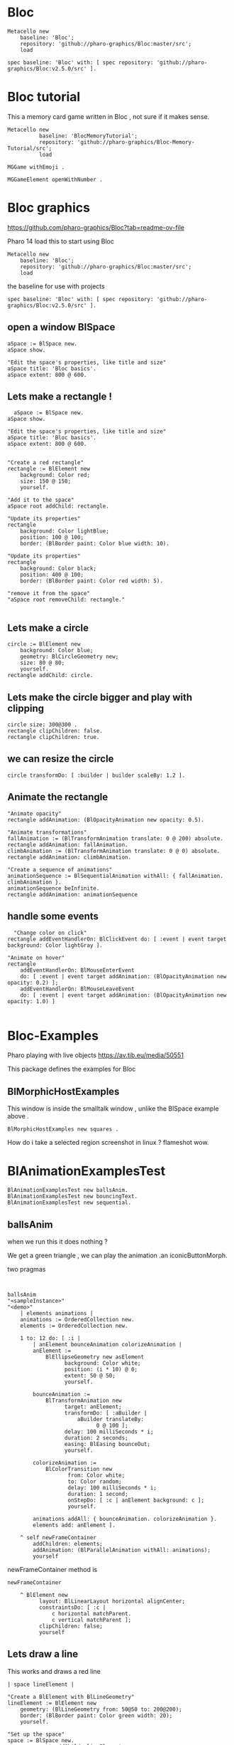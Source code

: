 
* Bloc

#+BEGIN_SRC
Metacello new
	baseline: 'Bloc';
	repository: 'github://pharo-graphics/Bloc:master/src';
	load
#+END_SRC

#+BEGIN_SRC
spec baseline: 'Bloc' with: [ spec repository: 'github://pharo-graphics/Bloc:v2.5.0/src' ].
#+END_SRC

* Bloc tutorial
This a memory card game written in Bloc , not sure if it makes sense.
#+BEGIN_SRC smalltalk
Metacello new
          baseline: 'BlocMemoryTutorial';
          repository: 'github://pharo-graphics/Bloc-Memory-Tutorial/src';
          load

MGGame withEmoji .

MGGameElement openWithNumber .
#+END_SRC

* Bloc graphics

https://github.com/pharo-graphics/Bloc?tab=readme-ov-file

Pharo 14 load this to start using Bloc
#+BEGIN_SRC	   
Metacello new
	baseline: 'Bloc';
	repository: 'github://pharo-graphics/Bloc:master/src';
	load
#+END_SRC	   


the baseline for use with projects
#+BEGIN_SRC	   
spec baseline: 'Bloc' with: [ spec repository: 'github://pharo-graphics/Bloc:v2.5.0/src' ].
#+END_SRC	   

** open a window BlSpace 

#+BEGIN_SRC	   
aSpace := BlSpace new.
aSpace show.

"Edit the space's properties, like title and size"
aSpace title: 'Bloc basics'.
aSpace extent: 800 @ 600.
#+END_SRC	   


** Lets make a rectangle !
#+BEGIN_SRC
  aSpace := BlSpace new.
aSpace show.

"Edit the space's properties, like title and size"
aSpace title: 'Bloc basics'.
aSpace extent: 800 @ 600.


"Create a red rectangle"
rectangle := BlElement new 
	background: Color red; 
	size: 150 @ 150;
	yourself.
	
"Add it to the space"
aSpace root addChild: rectangle.

"Update its properties"
rectangle 
	background: Color lightBlue;
	position: 100 @ 100;
	border: (BlBorder paint: Color blue width: 10).

"Update its properties"
rectangle 
	background: Color black;
	position: 400 @ 100;
	border: (BlBorder paint: Color red width: 5).

"remove it from the space"
"aSpace root removeChild: rectangle."

#+END_SRC



** Lets make a circle
#+BEGIN_SRC
circle := BlElement new
	background: Color blue;
	geometry: BlCircleGeometry new;
	size: 80 @ 80;
	yourself.
rectangle addChild: circle.
#+END_SRC


** Lets make the circle bigger and play with clipping
#+BEGIN_SRC
circle size: 300@300 . 
rectangle clipChildren: false.
rectangle clipChildren: true.
#+END_SRC


** we can resize the circle 
#+BEGIN_SRC
circle transformDo: [ :builder | builder scaleBy: 1.2 ].
#+END_SRC


** Animate the rectangle
#+BEGIN_SRC
"Animate opacity"
rectangle addAnimation: (BlOpacityAnimation new opacity: 0.5).

"Animate transformations"
fallAnimation := (BlTransformAnimation translate: 0 @ 200) absolute.
rectangle addAnimation: fallAnimation.
climbAnimation := (BlTransformAnimation translate: 0 @ 0) absolute.
rectangle addAnimation: climbAnimation.

"Create a sequence of animations"
animationSequence := BlSequentialAnimation withAll: { fallAnimation. climbAnimation }.
animationSequence beInfinite.
rectangle addAnimation: animationSequence
#+END_SRC


** handle some events
#+BEGIN_SRC
  "Change color on click"
rectangle addEventHandlerOn: BlClickEvent do: [ :event | event target background: Color lightGray ].

"Animate on hover"
rectangle 
	addEventHandlerOn: BlMouseEnterEvent
	do: [ :event | event target addAnimation: (BlOpacityAnimation new opacity: 0.2) ];
	addEventHandlerOn: BlMouseLeaveEvent 
	do: [ :event | event target addAnimation: (BlOpacityAnimation new opacity: 1.0) ] 

#+END_SRC



* Bloc-Examples

Pharo playing with live objects https://av.tib.eu/media/50551

This package defines the examples for Bloc

** BlMorphicHostExamples

This window is inside the smalltalk window , unlike the BlSpace example above .

[[file:images/BlMorphicHostExamples2.png]]

#+BEGIN_SRC
  BlMorphicHostExamples new squares .
#+END_SRC

How do i take a selected region screenshot in linux ? flameshot wow.



* BlAnimationExamplesTest

#+BEGIN_SRC
BlAnimationExamplesTest new ballsAnim.
BlAnimationExamplesTest new bouncingText.
BlAnimationExamplesTest new sequential.
#+END_SRC

** ballsAnim

when we run this it does nothing ?

We get a green triangle , we can play the animation .an iconicButtonMorph.

[[file:images/BlAnimationExamples-BallsAnim.png]]

two pragmas 

#+BEGIN_SRC


ballsAnim
"<sampleInstance>"
"<demo>"
    | elements animations |
	animations := OrderedCollection new.
	elements := OrderedCollection new.

	1 to: 12 do: [ :i |
		| anElement bounceAnimation colorizeAnimation |
		anElement :=
			BlEllipseGeometry new asElement
			      background: Color white;
			      position: (i * 10) @ 0;
			      extent: 50 @ 50;
			      yourself.

		bounceAnimation :=
			BlTransformAnimation new
			      target: anElement;
			      transformDo: [ :aBuilder |
				      aBuilder translateBy:
							0 @ 100 ];
			      delay: 100 milliSeconds * i;
			      duration: 2 seconds;
			      easing: BlEasing bounceOut;
			      yourself.

		colorizeAnimation :=
			BlColorTransition new
			       from: Color white;
			       to: Color random;
			       delay: 100 milliSeconds * i;
			       duration: 1 second;
			       onStepDo: [ :c | anElement background: c ];
			       yourself.

		animations addAll: { bounceAnimation. colorizeAnimation }.
		elements add: anElement ].

	^ self newFrameContainer
		addChildren: elements;
		addAnimation: (BlParallelAnimation withAll: animations);
		yourself
#+END_SRC


newFrameContainer method is 

#+BEGIN_SRC
newFrameContainer

	^ BlElement new
		  layout: BlLinearLayout horizontal alignCenter;
		  constraintsDo: [ :c |
			  c horizontal matchParent.
			  c vertical matchParent ];
		  clipChildren: false;
		  yourself
#+END_SRC



** Lets draw a line
This works and draws a red line 
#+BEGIN_SRC
| space lineElement |

"Create a BlElement with BlLineGeometry"
lineElement := BlElement new
    geometry: (BlLineGeometry from: 50@50 to: 200@200);
    border: (BlBorder paint: Color green width: 20);
    yourself.

"Set up the space"
space := BlSpace new. 
    space root addChild: lineElement;
    extent: 400@300;
    yourself.

space show.	
#+END_SRC

* Polygons

** Polygon no fill
some weird looking polygon 
#+BEGIN_SRC
  | space polygonElement vertices |

"Define the vertices for a pentagon"
vertices := { 
    100@50.  "Top"
    150@100. "Right-top"
    130@150. "Right-bottom"
    70@150.  "Left-bottom"
    50@100   "Left-top"
}.

"Create a BlElement with BlPolygonGeometry"
polygonElement := BlElement new
    geometry: (BlPolygonGeometry vertices: vertices);
    border: (BlBorder paint: Color red width: 3);
    background: Color transparent; "Ensure no fill"
    yourself.

"Set up the space"
space := BlSpace new.
    space root addChild: polygonElement;
    extent: 400@300;
    yourself.

space show. 
#+END_SRC


** Polygon with fill 
Defines a space [a window opens separately]
#+BEGIN_SRC
| space polygonElement vertices |

"Define the vertices for a pentagon"
vertices := { 
    100@50.  "Top"
    150@100. "Right-top"
    130@150. "Right-bottom"
    70@150.  "Left-bottom"
    50@100   "Left-top"
}.

"Create a BlElement with BlPolygonGeometry and fill"
polygonElement := BlElement new
    geometry: (BlPolygonGeometry vertices: vertices);
    background: Color red; "Fill color"
    border: (BlBorder paint: Color black width: 2); "Optional outline"
    yourself.

"Set up the space"
space := BlSpace new.
    space root addChild: polygonElement;
    extent: 400@300;
    yourself.

space show.
 
#+END_SRC


** Polygon with fill 
just describes the polygon element itself , no space window
yet we get a green icon we can click , pharo 14 dev will create a window for us and place
filled polygon into it
#+BEGIN_SRC
demoLine
<sampleInstance>
<demo>   
| polygonElement vertices |

"Define the vertices for a pentagon"
vertices := { 
    100@50.  "Top"
    150@100. "Right-top"
    130@150. "Right-bottom"
    70@150.  "Left-bottom"
    50@100   "Left-top"
}.

"Create a BlElement with BlPolygonGeometry and fill"
polygonElement := BlElement new
    geometry: (BlPolygonGeometry vertices: vertices);
    background: Color red; "Fill color"
    border: (BlBorder paint: Color black width: 2); "Optional outline"
    yourself.

^ polygonElement.
#+END_SRC


** Bezier curve
openInWindow method 
#+BEGIN_SRC

| p0 p1 p2 p3 canvas elem |
p0 := 20@140.
p1 := 120@20.
p2 := 280@220.
p3 := 360@60.

elem := BlElement new
    size: 400@250;
    background: Color white;
    yourself.

elem onPaint: [ :c |
    c path
        moveTo: p0;
        bezierVia: p1 and: p2 to: p3;
        stroke: (Color black width: 3).

    "Control lines"
    c path
        moveTo: p0; lineTo: p1;
        stroke: (Color gray width: 1).
    c path
        moveTo: p3; lineTo: p2;
        stroke: (Color gray width: 1).

    "Control points"
    {p0. p1. p2. p3} do: [:pt |
        c fillRectangle: (pt extent: 6@6) color: Color red ] ].

elem openInWindow
#+END_SRC






============================================================================================



#+BEGIN_SRC smalltalk
#+END_SRC


* Saving private ryan

* Dynamic class definition at runtime

If we wish to be in Smalltalk tradition everything must be dynamic , imagine we had to code entirely
new graphical user interface.

** make a class 
pharo - ok : squeak - fails
#+BEGIN_SRC smalltalk
Smalltalk classInstaller
    make: [ :builder |
        builder
            superclass: Object;
            name: #ZZFooBar2;
            slots: #(cow milk);
            classSlots: #();
            sharedPools: '';
            package: 'ZZPackage' ].
#+END_SRC


** add a method with 
#+BEGIN_SRC smalltalk
(Smalltalk at: #ZZFooBar) compile: 'hello10 ^ 11' classified: nil. 
(Smalltalk at: #ZZFooBar) compile: 'hello20 ^ 22' classified: 'magic number3'. 
#+END_SRC

** create a class side method
the message class returns the metaclass of receiver, in this case ZZFooBar class
#+BEGIN_SRC smalltalk
(Smalltalk at: #ZZFooBar) class compile: 'goodbye ^ ''bye bye''' classified: 'magic number3'.
#+END_SRC


** overwrite existing method
if hello method exists then compiling a new definition will overwrite old one
- may be cases where do not want this to happen
#+BEGIN_SRC smalltalk
(Smalltalk at: #ZZFooBar) compile: 'hello ^ 123' classified: 'magic number3'. 
#+END_SRC

** get a list of instance side methods 
#+BEGIN_SRC smalltalk
(Smalltalk at: #ZZFooBar) selectors
#+END_SRC

** get a list of class side methods  
#+BEGIN_SRC smalltalk
(Smalltalk at: #ZZFooBar) class selectors
#+END_SRC

** List methods defined in just this class - not inheritance chain
squeak - fails
#+BEGIN_SRC smalltalk
(Smalltalk at: #ZZFooBar) methods do: [ :method |
    Transcript
        show: 'Selector: ', method selector asString;
        show: ' | Protocol: ', method protocolName asString;
        show: ' | Source: ', method sourceCode;
        cr
].
#+END_SRC

** List class side methods defined in just this class - not inheritance chain
squeak - fails
#+BEGIN_SRC smalltalk
(Smalltalk at: #ZZFooBar) class methods do: [ :method |
    Transcript
        show: 'Selector: ', method selector asString;
        show: ' | Protocol: ', method protocolName asString;
        show: ' | Source: ', method sourceCode;
        cr
].
#+END_SRC



** List all instance methods - including inheritance chain
squeak - fails
#+BEGIN_SRC smalltalk
(Smalltalk at: #ZZFooBar) allMethods do: [ :method |
    Transcript
        show: 'Selector: ', method selector asString;
        show: ' | Protocol: ', method protocolName asString;
        show: ' | Source: ', method sourceCode;
        cr
].
#+END_SRC

** List all class side methods - including inheritance chain
squeak - fails
#+BEGIN_SRC smalltalk
(Smalltalk at: #ZZFooBar) class allMethods do: [ :method |
    Transcript
        show: 'Selector: ', method selector asString;
        show: ' | Protocol: ', method protocolName asString;
        show: ' | Source: ', method sourceCode;
        cr
].
#+END_SRC


** Rename a method 
FIXME
#+BEGIN_SRC smalltalk
| oldName oldMethod newName |
oldName := #happy .
oldMethod := (Smalltalk at: #ZZFooBar) methodDict at: oldName.
newName := #hello.
(Smalltalk at: #ZZFooBar) 
    compile: (oldMethod sourceCode copyReplaceAll: (oldName asString) with: newName asString)
    classified: oldMethod protocolName.
(Smalltalk at: #ZZFooBar) removeSelector: oldName.
#+END_SRC

** Rename a class side method 
FIXME
identical to rename an instance method , except add message class between them
goodbye is both a symbol and a string in this example , depending on needs
#+BEGIN_SRC smalltalk
| oldMethod newName |
oldMethod := (Smalltalk at: #ZZFooBar) class methodDict at: #goodbye.
newName := #farewell.
(Smalltalk at: #ZZFooBar) class
    compile: (oldMethod sourceCode copyReplaceAll: 'goodbye' with: newName asString)
    classified: oldMethod protocolName.
(Smalltalk at: #ZZFooBar) class removeSelector: #goodbye.
#+END_SRC



** Delete a method 
delete a method called goodbye
#+BEGIN_SRC smalltalk
(Smalltalk at: #ZZFooBar) removeSelector: #goodbye.
#+END_SRC

** Delete a class side method
FIXME
#+BEGIN_SRC smalltalk
(Smalltalk at: #ZZFooBar) class removeSelector: #goodbye.
#+END_SRC


** Delete a class
#+BEGIN_SRC smalltalk
Smalltalk removeClassNamed: #ZZFooBar.

[ Smalltalk removeClassNamed: #ZZFooBar ]
    on: Error do: [ :ex | Transcript show: 'Error deleting class: ', ex messageText; cr ]
#+END_SRC

** Delete a package
we had to ask organization , not to be confused with organisation which is different beast
#+BEGIN_SRC smalltalk
Smalltalk organization removePackage: #ZZPackage.
#+END_SRC

** Verify if class exists
#+BEGIN_SRC smalltalk
Smalltalk includesKey: #ZZFooBar
#+END_SRC

* FIXME FIXME FIXME we are upto here FIXME FIX ME

** Create an instance side protocol
FIXME
not sure if this is worth pursuing but hey..
#+BEGIN_SRC smalltalk
(Smalltalk at: #ZZFooBar) allMethods do: [ :method |
    Transcript
        show: 'Selector: ', method selector asString;
        show: ' | Protocol: ', method protocolName asString;
        show: ' | Source: ', method sourceCode;
        cr
].
#+END_SRC

** Create an class side protocol
FIXME
#+BEGIN_SRC smalltalk
(Smalltalk at: #ZZFooBar) allMethods do: [ :method |
    Transcript
        show: 'Selector: ', method selector asString;
        show: ' | Protocol: ', method protocolName asString;
        show: ' | Source: ', method sourceCode;
        cr
].
#+END_SRC



** Rename an instance side protocol
FIXME
#+BEGIN_SRC smalltalk
(Smalltalk at: #ZZFooBar) allMethods do: [ :method |
    Transcript
        show: 'Selector: ', method selector asString;
        show: ' | Protocol: ', method protocolName asString;
        show: ' | Source: ', method sourceCode;
        cr
].
#+END_SRC

** Rename a class side protocol
FIXME
#+BEGIN_SRC smalltalk
(Smalltalk at: #ZZFooBar) allMethods do: [ :method |
    Transcript
        show: 'Selector: ', method selector asString;
        show: ' | Protocol: ', method protocolName asString;
        show: ' | Source: ', method sourceCode;
        cr
].
#+END_SRC



** Delete an instance side protocol
FIXME
#+BEGIN_SRC smalltalk
(Smalltalk at: #ZZFooBar) allMethods do: [ :method |
    Transcript
        show: 'Selector: ', method selector asString;
        show: ' | Protocol: ', method protocolName asString;
        show: ' | Source: ', method sourceCode;
        cr
].
#+END_SRC

** Delete a class side protocol
FIXME
#+BEGIN_SRC smalltalk
(Smalltalk at: #ZZFooBar) allMethods do: [ :method |
    Transcript
        show: 'Selector: ', method selector asString;
        show: ' | Protocol: ', method protocolName asString;
        show: ' | Source: ', method sourceCode;
        cr
].
#+END_SRC



** List all the protocols 
FIXME what is a protocol ?
squeak has no organization 
#+BEGIN_SRC smalltalk
(Smalltalk at: #ZZFooBar) organization protocols. "Instance-side protocols"
(Smalltalk at: #ZZFooBar) class organization protocols. "Class-side protocols"
#+END_SRC


** change protocol under with a method is 
squeak has no organization
if protocol does not yet exist , it is created
#+BEGIN_SRC smalltalk
(Smalltalk at: #ZZFooBar) organization
    classify: #hello
    under: 'new-protocol'
#+END_SRC


** change classification of a method
FIXME
#+BEGIN_SRC smalltalk
#+END_SRC




#
#+LATEX_HEADER: \\usepackage{dejavu}\\renewcommand*\\familydefault{\\ttdefault} [[file:dog.jpg]] $\\parbox{5cm}{\\normalfont This text should be displayed to the right of the image above.\\\\ Ideally, this would work for multiple lines, but if it\'s just one long wrapped line, that would be find too.}$

Teach Smalltalk programming language as though everything done through the playground (also called workspace)

Be able to wield the full power of Smalltalk through the language completely without IDE or interface 

Allows me to be able to save a text file and paste into playground and run !

#+BEGIN_SRC smalltalk

=============================================================================================



firstly open up any smalltalk image - first thing to do is save image as another name
this is because smalltalk insists on everything being mutable and saves randomly
so in order to keep original image clean we save as soon as startup
tried making certain files read only but corrupted ide programming interface

rule 1 : save a new image on start fresh image

configure pharo14.1 to start dirty image
configure pharo14 to start a clean development image

===========================================================================================

rule 2 : 

===========================================================================================

"where-ever I say GT , I mean Glamorous Toolkit"

"topic : closures"

[:x | x + 1] value: 2 .

[:x :y | x + y] value: 2 value: 3.

"topic : classes"

"lets add a completely new class Pigeon"
Object subclass: #Pigeon.

"lets check it exists"
Pigeon browse.

"we find we do not see anything related to Pigeon this is because Pigeon class belongs to no package"

"we can coerce the symbol Pigeon to the corresponding class"
"FIXME this comparison did not work"
"#Pigeon asClass = Pigeon . "

"we can remove the pigeon class"
Smalltalk removeClassNamed: #Pigeon.

"how do we find if class Pigeon exists ? we check again Object class"
Smalltalk at: #Pigeon ifAbsent: [ ^ false ]. 
Smalltalk at: #Object ifAbsent: [ ^ false ].
Smalltalk at: #Pigeon ifPresent: [ ^ true ] ifAbsent: [ ^ false ].

"lets create Pigeon class again - to check no conflicts "
Object subclass: #Pigeon.

"lets check that Pigeon is identified as a class"
Pigeon class.  

Pigeon browse.
"you may find you cannot see anything called Pigeon - it has no package and no category"
"package is _UnpackagedPackage"

"lets give our pigeon class a package to live in "
birdsPackage := Smalltalk organization addPackage: #Birds.
birdsPackage addClass: Pigeon.
Pigeon browse.

" lets give our pigeon an instance variable - name"
Pigeon addInstVarNamed: #name.

"FIXME - this wont work at all ! lets add a method to Pigeon to say hello , the pigeon will say hello on the transcript "
(Smalltalk at: #Pigeon) compile: 'hello Transcript show: ''Pigeon says'' , name ; cr '.

FIXME ... add a method to pigeon class ..
System Browser in pharo is called Calypso . all packages methods prefixed Cly presumably to mean Calypso ...

"lets make a pigeon and see if it squawks !"
p := Pigeon new.
p hello.
===============================================================================

not sure how we interrupted execution of 
===============================================================================
ClySystemEnvironment we can get one from class instance method call
just a method call on the class itself , not an instance of a class

ClySystemEnvironment currentImage.   

str := 'Object << #ZZFooBar
	layout: FixedLayout;
	traits: {};
	slots: { #cow . #milk };
	sharedVariables: {};
	sharedPools: {};
	tag: '''' ;
	package: ''ZZPackage'' '.
ClySystemEnvironment currentImage compileANewClassFrom: str notifying: nil startingFrom: nil . 

A cheaper alternative to use Smalltalk classInstaller which didnt even know existed ! grok ftw !

Smalltalk classInstaller
    make: [ :builder |
        builder
            superclass: Object;
            name: #ZZFooBar;
            slots: #(cow milk);
            classSlots: #();
            sharedPools: '';
            package: 'ZZPackage' ].


we can inspect the class
(Smalltalk at: #ZZFooBar) inspect. "Inspect the class"

ZZFooBar compile: 'hello3 ^ 3' classified: 'magic number3'. 

(Smalltalk at: #ZZFooBar) instVarNames. "Returns #(#cow #milk)"
(Smalltalk at: #ZZFooBar) package name. "Returns 'ZZPackage'"

(Smalltalk at: #ZZFooBar) instVarNames. "Returns #(#cow #milk)"
(Smalltalk at: #ZZFooBar) package name. "Returns 'ZZPackage'"

"we added class side method test "
test
 ^ 'yes' 

"running this should result in 'yes' "
ZZFooBar test. 

"this just confirms that the system as whole is still working as it should"

"we can see Pigeon class now and a hello !"
============================================================================

ClassDescription >> #compile: sourceCode classified: protocol
we can now compile a method 

ZZFooBar compile: 'hello3 ^ 3' classified: 'magic number3'. 
============================================================================
Now for the class side we can see if we can get hold of ZZFooBar 's meta-class -
that should be the class side ?


str := 'Object << #ZZFooBar
	layout: FixedLayout;
	traits: {};
	slots: { #cow . #milk };
	sharedVariables: {};
	sharedPools: {};
	tag: '''' ;
	package: ''ZZPackage'' '.
ClySystemEnvironment currentImage compileANewClassFrom: str notifying: nil startingFrom: nil . 



============================================================================
how do we delete a method (or remove it )
or really how do we intercept what messages are causing things to actually happen ?

Smalltalk removeClassNamed: #ZZFooBar.
str := 'Object << #ZZFooBar
	layout: FixedLayout;
	traits: {};
	slots: { #cow . #milk };
	sharedVariables: {};
	sharedPools: {};
	tag: '''' ;
	package: ''ZZPackage'' '.
ClySystemEnvironment currentImage compileANewClassFrom: str notifying: nil startingFrom: nil . 
ZZFooBar compile: 'hello1 ^ 1' classified: 'magic number'.
ZZFooBar compile: 'hello2 ^ 2' classified: 'magic number'.
ZZFooBar compile: 'hello3 ^ 3' classified: 'odd number'.


how do we add a class side method ?




============================================================================

"we can list"
Smalltalk globals.


SmalltalkImage seems to be the entry point to the smalltalk image.

===========================================================================

c := CircleMorph new openInHand.
b := BorderedMorph new openInHand .


============================================================================

"put pigeon into birds package "

"we can get a PackageOrganizer from Smalltalk"
"PackageOrganizer in charge of packages and package tags "
Smalltalk organization removePackage: #birds.
Smalltalk organization removePackage: #cows.

Smalltalk organization ensurePackage: 'birds'. 
Smalltalk organization ensurePackage: 'fools' withTags: #( #foo) .
Smalltalk organization ensurePackage: 'fools' withTags: #( #foo #bar) .

"PackageTag has method addClass: "
"how do i make a package tag ? "

"xPackage addClass: c "

"lets add an initialize "

You can also directly execute a method, explicitly passing in the
receiver and any arguments. Here we look up the hello method we
compiled earlier in the HelloWorld class. Then we directly execute the
method ( i.e., without any further lookup) with a Hello World instance
as the receover and an empty argument array:

method := #HelloWorld asClass>>#hello.
method valueWithReceiver: #HelloWorld asClass new arguments: #().

Smalltalk removeClassNamed: #Pigeon.  


"we could also just slam a nil where HelloWorld would reside - this breaks things"
Smalltalk at: #HelloWorld put: nil.




"GT suggests
Object subclass: #HelloWorld  instanceVariableNames: ''  classVariableNames: ''  category: 'HelloWorld'.
"


"glamourous toolkit compiling and evaluating code "

Smalltalk compiler evaluate: '3 + 4'.

MGAlpha addClassVarNamed: 'ridiculous'.
MGAlpha addInstVarNamed: 'porkey'.

Cat 
  compile: 'makeSound
    "Make Cat object make sound."
    Transcript show: ''Meow!''.'
  classified: 'actions'.

Class methods select: [:m | m selector beginsWith: 'subclass:'].


(Smalltalk at: #HelloWorld) compile: 'hello ^ ''hello'''.

#HelloWorld asClass compile: 'hello ^ ''hello'''.

((Smalltalk at: #HelloWorld) perform: #new) perform: #hello.

3 perform: #+ with: 4.

3 perform: #+ withArguments: {4}.


#+END_SRC


#+BEGIN_SRC smalltalk
Metacello new
          baseline: 'BlocMemoryTutorial';
          repository: 'github://pharo-graphics/Bloc-Memory-Tutorial/src';
          load

MGGame withEmoji .

MGGameElement openWithNumber .
#+END_SRC


A graphical element will inherit from BlElement

#+BEGIN_SRC
BlElement << #MGAlpha
	slots: { #background };
	tag: 'Elements';
	package: 'Bloc-Memory'.

MGAlpha >> initialize [
    super initialize.
    self size: 80 @ 80.
    background := Color lightOrange.
    self background:  background.
    self geometry: BlCircleGeometry new.
    self addEventHandlerOn: BlClickEvent do: [ :anEvent | self click ]
]

MGAlpha >> click [
    background = Color lightOrange ifTrue:[ background := Color blue ] ifFalse:[ background := Color lightOrange]
    self geometry: BlCircleGeometry new.
    "self addEventHandlerOn: BlClickEvent do: [ :anEvent | self click ]"
]


MGAlpha addClassVarNamed: 'ridiculous'.
MGAlpha addInstVarNamed: 'porkey'.

#+END_SRC


#+BEGIN_SRC 
    (add-to-list 'org-structure-template-alist
		 '("s" "#+NAME: ?\n#+BEGIN_SRC \n\n#+END_SRC"))
  ;; in org mode
  ;; press <s  TAB should give
  "#+NAME:" 
  "#+BEGIN_SRC" 
  "#+END_SRC"
  
#+END_SRC


# dml-create-graph "NAME"
# will produce NAME.png NAME.ps
#+header:
#+exports: no-export
#+BEGIN_SRC lisp
  (ql:quickload :dml)			
  (in-package :dml)

  ;; MG memory game
  (dml-create-graph "mgcard-class" ()

    ;; mgcard class
    (with-method ("+ initialize"
		  "+ symbol (Character)"
		  "+ announcer ()"
		  "+ flip ()"
		"+ isFlipped ()"
		"+ notifyFlipped ()"
		  "+ disappear ()"
		  "+ notifyDisappear ()")
      (full-class "MGCard"
		  "Object"
		  (attributes "- symbol : Character"
			      "- flipped : Boolean"
			      "- announcer : Announcer"
			      ))))

#+END_SRC	   

#+RESULTS:
: NIL

[[file:mgcard-class.png]]

#+name: mgcard_class
#+BEGIN_SRC smalltalk :tangle "src/Bloc-Memory/MGCard.class.st"
Class {
	#name : 'MGCard',
	#superclass : 'Object',
	#instVars : [
		'symbol',
		'flipped',
		'announcer'
	],
	#category : 'Bloc-Memory-Model',
	#package : 'Bloc-Memory',
	#tag : 'Model'
}

MGCard >> announcer [
 ^ announcer ifNil: [ announcer := Announcer new ]
]

MGCard >> disappear [
self notifyDisappear
]

MGCard >> flip [
 flipped := flipped not.
 self notifyFlipped.
]

MGCard >> initialize [ 
 super initialize. 
 flipped := false.
]

MGCard >> isFlipped [
 ^ flipped 
]

MGCard >> notifyDisappear [
 self announcer announce: MGCardDisappearAnnouncement new
]

MGCard >> notifyFlipped [
 self announcer announce: MGCardFlippedAnnouncement new
]

MGCard >> printOn: aStream [
aStream 
nextPutAll: 'Card';
nextPut: Character space;
nextPut: $( ;
nextPut: self symbol;
nextPut: $)
]

MGCard >> symbol [
 ^ symbol
]

MGCard >> symbol: aCharacter [
 symbol := aCharacter.
]
#+END_SRC


#+BEGIN_SRC lisp
      (ql:quickload :dml)			
      (in-package :dml)

      ;; MG memory game
      (dml-create-graph "mgcard-element-class" ()

	;; mgcard class
	(with-method ("initialize"
		      "card"
		      "card: aCard"
		      "backgroundPaint"		  
		      "cardExtent"
		      "cardCornerRadius")
	  (full-class "MGCardElement"
		      ""
		      (attributes "- card "
				  ))))

#+END_SRC	   

#+RESULTS:
: NIL

[[file:mgcard-element-class.png]]

#+name: mgcard_element_class
#+BEGIN_SRC smalltalk :tangle "src/Bloc-Memory/MGCardElement.class.st"
"
In Bloc, BlElements draw themselves onto the integrated canvas of the in-
spector as we inspect them, take a look at our element by executing this (See
Figure 3-1).
```
MGCardElement new inspect
```
"	      
Class {
	#name : 'MGCardElement',
	#superclass : 'BlElement',
	#instVars : [
'card'
],
	#category : 'Bloc-Memory-Elements',
	#package : 'Bloc-Memory',
	#tag : 'Elements'
    }
MGCardElement >> card [
^ card  
]

MGCardElement >> card: aMgCard [
    card  := aMgCard
]


MGCardElement >> backgroundPaint [
    "Return a BlPaint that should be used as a background (fill)
of both back and face sides of the card. Colors are polymorphic
with BlPaint and therefore can be used too."
    ^ Color pink darker
]


MGCardElement >> initialize [
    super initialize.
"    self size: 80 @ 80. " "replaced with cardExtent"
    self size: self cardExtent.
    "A BlBackground is needed for the #background: method, but the
BlPaint
is polymorphic with BlBackground and therefore can be used too."
    self background: self backgroundPaint.

    " no geometry to circle to rounded rectangle"
    " self geometry: BlCircleGeometry new. "
    self geometry: (BlRoundedRectangleGeometry cornerRadius: self cardCornerRadius ).    
    self card: (MGCard new symbol: $a)			     
]


MGCardElement >> cardExtent [
^ 80@80
]

MGCardElement >> cardCornerRadius [
^ 12
]

"cardbackForm bitmap from bloc-memory game"
"just get the code"

#+END_SRC


Announcements

#+BEGIN_SRC lisp
  (ql:quickload :dml)			
  (in-package :dml)

  ;; MG memory game
  (dml-create-graph "mgcard-announcement-classes" ()

    (-genby-*
       (full-class "Announcement"
		   ""
		   (attributes "- name : String"
			       "- born : Date"))
       (full-class "MGCardFlippedAnnouncement")
       (full-class "MGCardDisappearAnnouncement")))
#+END_SRC	   

#+RESULTS:
: NIL

file:mgcard-announcement-classes.png


#+name: mgcard_disappear_announcement
#+header: :tangle "src/Bloc-Memory/MGCardDisappearAnnouncement.class.st"
#+BEGIN_SRC smalltalk
Class {
	#name : 'MGCardDisappearAnnouncement',
	#superclass : 'Announcement',
	#category : 'Bloc-Memory-Events',
	#package : 'Bloc-Memory',
	#tag : 'Events'
}
#+END_SRC

#+name: mgcard_flipped_announcement
#+header: :tangle "src/Bloc-Memory/MGCardFlippedAnnouncement.class.st"
#+BEGIN_SRC smalltalk 
Class {
	#name : 'MGCardFlippedAnnouncement',
	#superclass : 'Announcement',
	#category : 'Bloc-Memory-Events',
	#package : 'Bloc-Memory',
	#tag : 'Events'
}
#+END_SRC



Package.st file contains name of package

#+name: mgpackage
#+header: :tangle "src/Bloc-Memory/Package.st"
#+BEGIN_SRC smalltalk 
Package { #name : 'Bloc-Memory' }
#+END_SRC


Hidden .properties file - tonel

#+name: properties
#+header: :tangle "src/.properties"
#+BEGIN_SRC smalltalk 
{
	#format : #tonel
} 
#+END_SRC


pharo bloc memory game tutorial

bloc is low level graphics

brick is widget library built on top

tangle C-c C-v C-t
C-c C-v C-a	org-babel-sha1-hash
C-c C-v C-b	org-babel-execute-buffer
C-c C-v C-c	org-babel-check-src-block
C-c C-v C-d	org-babel-demarcate-block
C-c C-v C-e	org-babel-execute-maybe
C-c C-v C-f	org-babel-tangle-file
C-c C-v TAB	org-babel-view-src-block-info
C-c C-v C-j	org-babel-insert-header-arg
C-c C-v C-l	org-babel-load-in-session
C-c C-v C-n	org-babel-next-src-block
C-c C-v C-o	org-babel-open-src-block-result
C-c C-v C-p	org-babel-previous-src-block
C-c C-v C-r	org-babel-goto-named-result
C-c C-v C-s	org-babel-execute-subtree
C-c C-v C-t	org-babel-tangle
C-c C-v C-u	org-babel-goto-src-block-head
C-c C-v C-v	org-babel-expand-src-block
C-c C-v C-x	org-babel-do-key-sequence-in-edit-buffer
C-c C-v C-z	org-babel-switch-to-session
C-c C-v I	org-babel-view-src-block-info
C-c C-v a	org-babel-sha1-hash
C-c C-v b	org-babel-execute-buffer
C-c C-v c	org-babel-check-src-block
C-c C-v d	org-babel-demarcate-block
C-c C-v e	org-babel-execute-maybe
C-c C-v f	org-babel-tangle-file
C-c C-v g	org-babel-goto-named-src-block
C-c C-v h	org-babel-describe-bindings
C-c C-v i	org-babel-lob-ingest
C-c C-v j	org-babel-insert-header-arg
C-c C-v k	org-babel-remove-result-one-or-many
C-c C-v l	org-babel-load-in-session
C-c C-v n	org-babel-next-src-block
C-c C-v o	org-babel-open-src-block-result
C-c C-v p	org-babel-previous-src-block
C-c C-v r	org-babel-goto-named-result
C-c C-v s	org-babel-execute-subtree
C-c C-v t	org-babel-tangle
C-c C-v u	org-babel-goto-src-block-head
C-c C-v v	org-babel-expand-src-block
C-c C-v x	org-babel-do-key-sequence-in-edit-buffer
C-c C-v z	org-babel-switch-to-session-with-code

C-c " a		orgtbl-ascii-plot
C-c " g		org-plot/gnuplot

C-c C-M-l	org-insert-all-links
C-c C-M-w	org-refile-reverse
C-c M-b		org-previous-block
C-c M-f		org-next-block
C-c M-l		org-insert-last-stored-link
C-c M-w		org-refile-copy

C-c C-x C-a	org-archive-subtree-default
C-c C-x C-b	org-toggle-checkbox
C-c C-x C-c	org-columns
C-c C-x C-d	org-clock-display
C-c C-x C-f	org-emphasize
C-c C-x TAB	org-clock-in
C-c C-x C-j	org-clock-goto
C-c C-x C-l	org-latex-preview
C-c C-x C-n	org-next-link
C-c C-x C-o	org-clock-out
C-c C-x C-p	org-previous-link
C-c C-x C-q	org-clock-cancel
C-c C-x C-r	org-toggle-radio-button
C-c C-x C-s	org-archive-subtree
C-c C-x C-t	org-toggle-time-stamp-overlays
C-c C-x C-u	org-dblock-update
C-c C-x C-v	org-toggle-inline-images
C-c C-x C-w	org-cut-special
C-c C-x C-x	org-clock-in-last
C-c C-x C-y	org-paste-special
C-c C-x C-z	org-resolve-clocks
C-c C-x !	org-reload
C-c C-x ,	org-timer-pause-or-continue
C-c C-x -	org-timer-item
C-c C-x .	org-timer
C-c C-x 0	org-timer-start
C-c C-x ;	org-timer-set-timer
C-c C-x <	org-agenda-set-restriction-lock
C-c C-x >	org-agenda-remove-restriction-lock



C-c C-x @	org-cite-insert
C-c C-x A	org-archive-to-archive-sibling
C-c C-x E	org-inc-effort
C-c C-x G	org-feed-goto-inbox
C-c C-x I	org-info-find-node
C-c C-x P	org-set-property-and-value
C-c C-x [	org-reftex-citation
C-c C-x \	org-toggle-pretty-entities
C-c C-x _	org-timer-stop
C-c C-x a	org-toggle-archive-tag
C-c C-x b	org-tree-to-indirect-buffer
C-c C-x c	org-clone-subtree-with-time-shift
C-c C-x d	org-insert-drawer
C-c C-x e	org-set-effort
C-c C-x f	org-footnote-action
C-c C-x g	org-feed-update-all
C-c C-x o	org-toggle-ordered-property
C-c C-x p	org-set-property
C-c C-x q	org-toggle-tags-groups
C-c C-x v	org-copy-visible
C-c C-x x	org-dynamic-block-insert-dblock

C-c C-v C-M-h	org-babel-mark-block

C-c C-x C-M-v	org-redisplay-inline-images
C-c C-x M-w	org-copy-special


#+NAME: hello_world
# #+BEGIN_SRC c
# #include <stdio.h>
# int main(int argc, char *argv[])
# {
#     printf("Hello world\n");
#     return 0;
# }
# #+END_SRC

 
#+BEGIN_COMMENT
#+header: :tangle no
#+header: :tangle yes
#+END_COMMENT

#+name: hello-world
##+header: :var message="Hello World!"
#+header: :tangle "fred.lisp"
#+begin_src lisp :package any 
  (ql:quickload :dml)			;
  (in-package :dml)

  (format t "hello world")

#+END_SRC

#+RESULTS:
: NIL

#+RESULTS: hello-world
: NIL


#+header: :tangle no
#+BEGIN_SRC 
Metacello new
baseline: 'BlocMemoryTutorial';
repository: 'github://pharo-graphics/Bloc-Memory-Tutorial/src';
load
#+END_SRC

# dml-create-graph "os-class" will produce os-class.png os-class.ps postscript file
#+header: :exports no-export
#+BEGIN_SRC lisp
(ql:quickload :dml)			;
(in-package :dml)

(dml-create-graph "os-class" ()
  (with-method ("+ play () : Love" "+ work () : Hate")
    (-genby-*
     (full-class "OS"
                 "abstract"
                 (attributes "- name : String"
                             "- born : Date"))
     (full-class "Linux")
     (full-class "Android")
     (full-class "Apple")
     (full-class "Windows"))
    (-dep- "from"
           (@name "Android")
           (@name"Linux"))))

#+END_SRC	   


# dml-create-graph "os-class" will produce os-class.png os-class.ps postscript file
#+header: :exports no-export
#+BEGIN_SRC lisp
  (ql:quickload :dml)			
  (in-package :dml)

  ;; MG memory game
  (dml-create-graph "mgdemo-classes" ()

    ;; mgcard class
    (with-method ("+ initialize"
		  "+ symbol (Character)"
		  "+ announcer ()"
		  "+ flip ()"
		"+ isFlipped ()"
		"+ notifyFlipped ()"
		  "+ disappear ()"
		  "+ notifyDisappear ()")
      (full-class "MGCard"
		  "Object"
		  (attributes "- symbol : Character"
			      "- flipped : Boolean"
			      "- announcer : Announcer"
			      )))


    ;; mggame class
    (with-method ("+ alpha () : int" "+ beta () : float")
      (full-class "MGGame"))

    ;; mggameelement class
    (with-method ("+ alpha () : int" "+ beta () : float")
      (full-class "MGGameElement"))




    (full-class "MGCard")
    (with-method ("+ top () : middle" "+ bottom () : Side")
      (-genby-*
       (full-class "OS"
		   "abstract"
		   (attributes "- name : String"
			       "- born : Date"))
       (full-class "Linux")
       (full-class "Android")
       (full-class "Apple")
       (full-class "Windows"))
      (-dep- "from"
	     (@name "Android")
	     (@name"Linux"))))

#+END_SRC	   

#+RESULTS:
: NIL

file:mgdemo-classes.png




** Lets make a circle
#+BEGIN_SRC

#+END_SRC


** Lets make a circle
#+BEGIN_SRC

#+END_SRC


